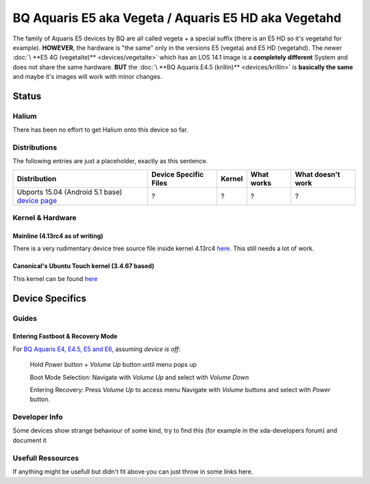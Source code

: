 
BQ Aquaris E5 aka Vegeta / Aquaris E5 HD aka Vegetahd
=====================================================

The family of Aquaris E5 devices by BQ are all called vegeta +  a special suffix (there is an E5 HD so it's vegetahd for example). **HOWEVER**\ , the hardware is "the same" only in the versions E5 (vegeta) and E5 HD (vegetahd). The newer :doc:`\ **E5 4G (vegetalte)** <devices/vegetalte>` which has an LOS 14.1 image is a **completely different** System and does not share the same hardware. **BUT** the :doc:`\ **BQ Aquaris E4.5 (krillin)** <devices/krillin>` is **basically the same** and maybe it's images will work with minor changes.

Status
------

Halium
^^^^^^

There has been no effort to get Halium onto this device so far.

Distributions
^^^^^^^^^^^^^

The following entries are just a placeholder, exactly as this sentence.

.. list-table::
   :header-rows: 1

   * - Distribution
     - Device Specific Files
     - Kernel
     - What works
     - What doesn't work
   * - Ubports 15.04 (Android 5.1 base) `device page <https://devices.ubports.com/#/vegetahd>`_
     - ?
     - ?
     - ?
     - ?


Kernel & Hardware
^^^^^^^^^^^^^^^^^

Mainline (4.13rc4 as of writing)
~~~~~~~~~~~~~~~~~~~~~~~~~~~~~~~~

There is a very rudimentary device tree source file inside kernel 4.13rc4 `here <https://git.kernel.org/pub/scm/linux/kernel/git/torvalds/linux.git/tree/arch/arm/boot/dts/mt6589-aquaris5.dts?h=v4.13-rc4>`_. This still needs a lot of work.

Canonical's Ubuntu Touch kernel (3.4.67 based)
~~~~~~~~~~~~~~~~~~~~~~~~~~~~~~~~~~~~~~~~~~~~~~

This kernel can be found `here <https://github.com/bq/aquaris-E5/tree/aquaris-E5-ubuntu-master>`_

Device Specifics
----------------

Guides
^^^^^^

Entering Fastboot & Recovery Mode
~~~~~~~~~~~~~~~~~~~~~~~~~~~~~~~~~

For `BQ Aquaris E4, E4.5, E5 and E6 <http://www.mibqyyo.com/en-articles/2016/01/20/recovery-menu-bq-phones/>`_\ , assuming *device is off*\ :

..

   Hold *Power* button + *Volume Up* button until menu pops up

   Boot Mode Selection:
   Navigate with *Volume Up*  and select with *Volume Down*

   Entering Recovery:
   Press *Volume Up* to access menu
   Navigate with *Volume* buttons and select with *Power* button.


Developer Info
^^^^^^^^^^^^^^

Some devices show strange behaviour of some kind, try to find this (for example in the xda-developers forum) and document it

Usefull Ressources
^^^^^^^^^^^^^^^^^^

If anything might be usefull but didn't fit above you can just throw in some links here.
